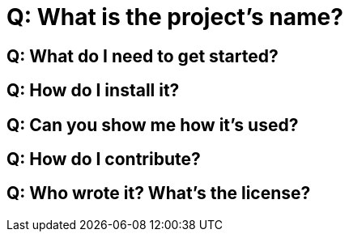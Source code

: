 = Q: What is the project's name?

//Q: Why does this project exist?

== Q: What do I need to get started?

== Q: How do I install it?

== Q: Can you show me how it's used?

== Q: How do I contribute?

== Q: Who wrote it? What's the license?
